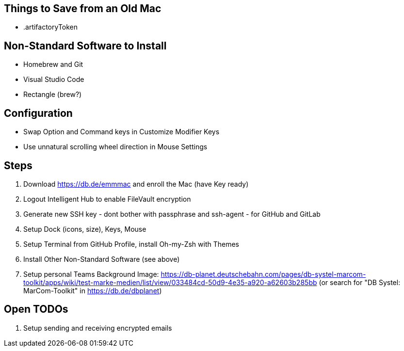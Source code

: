 == Things to Save from an Old Mac

* .artifactoryToken

== Non-Standard Software to Install

* Homebrew and Git
* Visual Studio Code
* Rectangle (brew?)

== Configuration

* Swap Option and Command keys in Customize Modifier Keys
* Use unnatural scrolling wheel direction in Mouse Settings

== Steps

1. Download https://db.de/emmmac and enroll the Mac (have Key ready)
2. Logout Intelligent Hub to enable FileVault encryption
3. Generate new SSH key - dont bother with passphrase and ssh-agent - for GitHub and GitLab
4. Setup Dock (icons, size), Keys, Mouse
5. Setup Terminal from GitHub Profile, install Oh-my-Zsh with Themes
6. Install Other Non-Standard Software (see above)
7. Setup personal Teams Background Image: https://db-planet.deutschebahn.com/pages/db-systel-marcom-toolkit/apps/wiki/test-marke-medien/list/view/033484cd-50d9-4e35-a920-a62603b285bb (or search for "DB Systel: MarCom-Toolkit" in https://db.de/dbplanet)

== Open TODOs

1. Setup sending and receiving encrypted emails
